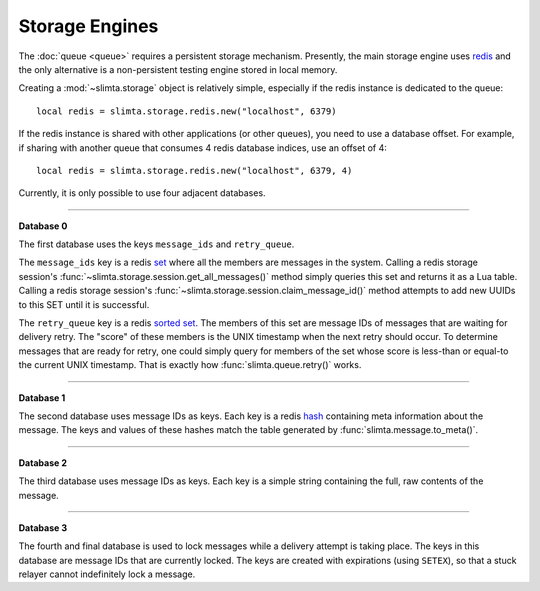 
Storage Engines
===============

The :doc:`queue <queue>` requires a persistent storage mechanism. Presently, the
main storage engine uses redis_ and the only alternative is a non-persistent
testing engine stored in local memory.

Creating a :mod:`~slimta.storage` object is relatively simple, especially if the
redis instance is dedicated to the queue::

   local redis = slimta.storage.redis.new("localhost", 6379)

If the redis instance is shared with other applications (or other queues), you
need to use a database offset. For example, if sharing with another queue that
consumes 4 redis database indices, use an offset of 4::

   local redis = slimta.storage.redis.new("localhost", 6379, 4)

Currently, it is only possible to use four adjacent databases.

--------------

**Database 0**

The first database uses the keys ``message_ids`` and ``retry_queue``.

The ``message_ids`` key is a redis `set`_ where all the members are messages in
the system.  Calling a redis storage session's
:func:`~slimta.storage.session.get_all_messages()` method simply queries this
set and returns it as a Lua table. Calling a redis storage session's
:func:`~slimta.storage.session.claim_message_id()` method attempts to add new
UUIDs to this SET until it is successful.

The ``retry_queue`` key is a redis `sorted set`_. The members of this set are
message IDs of messages that are waiting for delivery retry. The "score" of
these members is the UNIX timestamp when the next retry should occur. To
determine messages that are ready for retry, one could simply query for members
of the set whose score is less-than or equal-to the current UNIX timestamp. That
is exactly how :func:`slimta.queue.retry()` works.

--------------

**Database 1**

The second database uses message IDs as keys. Each key is a redis `hash`_
containing meta information about the message. The keys and values of these
hashes match the table generated by :func:`slimta.message.to_meta()`.

--------------

**Database 2**

The third database uses message IDs as keys. Each key is a simple string
containing the full, raw contents of the message.

--------------

**Database 3**

The fourth and final database is used to lock messages while a delivery attempt
is taking place. The keys in this database are message IDs that are currently
locked. The keys are created with expirations (using ``SETEX``), so that a stuck
relayer cannot indefinitely lock a message.

.. _redis: http://redis.io/
.. _set: http://redis.io/commands#set
.. _sorted set: http://redis.io/commands#sorted_set
.. _hash: http://redis.io/commands#hash

